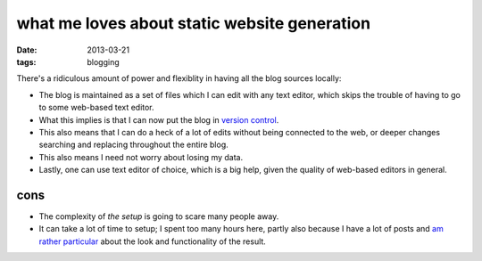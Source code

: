 what me loves about static website generation
=============================================

:date: 2013-03-21
:tags: blogging



There's a ridiculous amount of power and flexiblity in having all the
blog sources locally:

- The blog is maintained as a set of files which I can edit with any
  text editor, which skips the trouble of having to go to some
  web-based text editor.
- What this implies is that I can now put the blog in `version control`_.
- This also means that I can do a heck of a lot of edits without being
  connected to the web, or deeper changes searching and replacing
  throughout the entire blog.
- This also means I need not worry about losing my data.
- Lastly, one can use text editor of choice, which is a big help,
  given the quality of web-based editors in general.

cons
----

* The complexity of `the setup` is going to scare many people away.
* It can take a lot of time to setup;
  I spent too many hours here, partly also because I have a lot of posts
  and `am rather particular`_ about the look and functionality of the result.


.. _am rather particular: http://tshepang.net/favorite-pelican-themes
.. _new-post.py: https://bitbucket.org/tshepang/blog/src/tip/new-post.py
.. _the setup: http://tshepang.net/blogging-with-pelican
.. _version control: https://bitbucket.org/tshepang/blog
